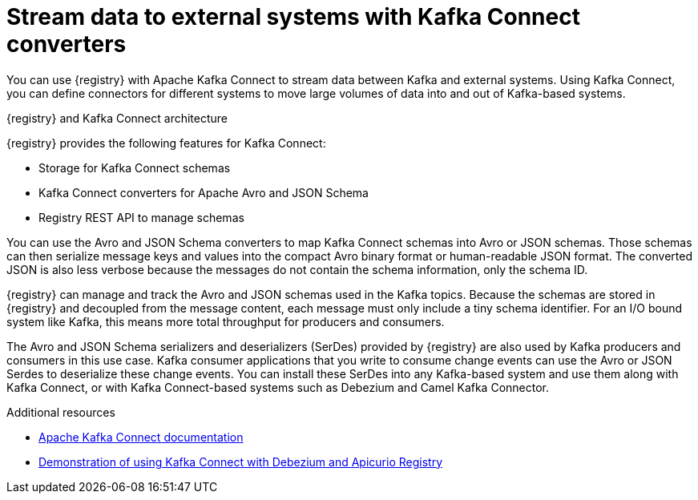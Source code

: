 // Metadata created by nebel

[id="kafka-connect_{context}"]
= Stream data to external systems with Kafka Connect converters 

[role="_abstract"]
You can use {registry} with Apache Kafka Connect to stream data between Kafka and external systems. Using Kafka Connect, you can define connectors for different systems to move large volumes of data into and out of Kafka-based systems. 

.{registry} and Kafka Connect architecture
ifdef::apicurio-registry,rh-service-registry[]
image::images/getting-started/registry-connect-architecture.png[Registry and Kafka Connect architecture]
endif::[]
ifdef::rh-openshift-sr[]
image::../_images/introduction/registry-connect-architecture.png[Registry and Kafka Connect architecture]
endif::[]

{registry} provides the following features for Kafka Connect:

* Storage for Kafka Connect schemas
* Kafka Connect converters for Apache Avro and JSON Schema
* Registry REST API to manage schemas

You can use the Avro and JSON Schema converters to map Kafka Connect schemas into Avro or JSON schemas. Those schemas can then serialize message keys and values into the compact Avro binary format or human-readable JSON format. The converted JSON is also less verbose because the messages do not contain the schema information, only the schema ID.

{registry} can manage and track the Avro and JSON schemas used in the Kafka topics. Because the schemas are stored in {registry} and decoupled from the message content, each message must only include a tiny schema identifier. For an I/O bound system like Kafka, this means more total throughput for producers and consumers.

The Avro and JSON Schema serializers and deserializers (SerDes) provided by {registry} are also used by Kafka producers and consumers in this use case. Kafka consumer applications that you write to consume change events can use the Avro or JSON Serdes to deserialize these change events. You can install these SerDes into any Kafka-based system and use them along with Kafka Connect, or with Kafka Connect-based systems such as Debezium and Camel Kafka Connector.

[role="_additional-resources"]
.Additional resources

* link:https://kafka.apache.org/documentation/#connect[Apache Kafka Connect documentation]
ifdef::rh-service-registry,rh-openshift-sr[]
* link:https://access.redhat.com/documentation/en-us/red_hat_integration/2021.q3/html-single/debezium_user_guide/index#configuring-debezium-connectors-to-use-avro-serialization[Configuring Debezium to use Apache Avro serialization with Service Registry] 
endif::[] 
ifdef::rh-service-registry[]
* link:https://access.redhat.com/documentation/en-us/red_hat_integration/2021.q1/html-single/getting_started_with_camel_kafka_connector/index[Getting Started with Camel Kafka Connector]
endif::[] 
* link:https://debezium.io/blog/2020/04/09/using-debezium-wit-apicurio-api-schema-registry/[Demonstration of using Kafka Connect with Debezium and Apicurio Registry]
